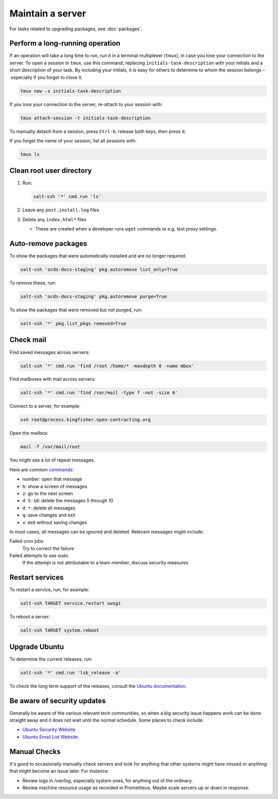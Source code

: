 Maintain a server
=================

For tasks related to upgrading packages, see :doc:`packages`.

.. _tmux:

Perform a long-running operation
--------------------------------

If an operation will take a long time to run, run it in a terminal multiplexer (``tmux``), in case you lose your connection to the server. To open a session in ``tmux``, use this command, replacing ``initials-task-description`` with your initials and a short description of your task. By including your initials, it is easy for others to determine to whom the session belongs – especially if you forget to close it.

.. code-block:: bash

   tmux new -s initials-task-description

If you lose your connection to the server, re-attach to your session with:

.. code-block:: bash

   tmux attach-session -t initials-task-description

To manually detach from a session, press ``Ctrl-b``, release both keys, then press ``d``.

If you forget the name of your session, list all sessions with:

.. code-block:: bash

   tmux ls

Clean root user directory
-------------------------

#. Run:

   .. code-block:: bash

      salt-ssh '*' cmd.run 'ls'

#. Leave any ``post.install.log`` files
#. Delete any ``index.html*`` files

   -  These are created when a developer runs ``wget`` commands to e.g. test proxy settings.

Auto-remove packages
--------------------

To show the packages that were automatically installed and are no longer required:

.. code-block:: bash

   salt-ssh 'ocds-docs-staging' pkg.autoremove list_only=True

To remove these, run:

.. code-block:: bash

   salt-ssh 'ocds-docs-staging' pkg.autoremove purge=True

To show the packages that were removed but not purged, run:

.. code-block:: bash

   salt-ssh '*' pkg.list_pkgs removed=True

Check mail
----------

Find saved messages across servers:

.. code-block:: bash

   salt-ssh '*' cmd.run 'find /root /home/* -maxdepth 0 -name mbox'

Find mailboxes with mail across servers:

.. code-block:: bash

   salt-ssh '*' cmd.run 'find /var/mail -type f -not -size 0'

Connect to a server, for example:

.. code-block:: bash

   ssh root@process.kingfisher.open-contracting.org

Open the mailbox:

.. code-block:: bash

   mail -f /var/mail/root

You might see a lot of repeat messages.

Here are common `commands <http://www.johnkerl.org/doc/mail-how-to.html>`__:

-  number: open that message
-  ``h``: show a screen of messages
-  ``z``: go to the next screen
-  ``d 5-10``: delete the messages 5 through 10
-  ``d *``: delete all messages
-  ``q``: save changes and exit
-  ``x``: exit without saving changes

In most cases, all messages can be ignored and deleted. Relevant messages might include:

Failed cron jobs
   Try to correct the failure
Failed attempts to use sudo
   If the attempt is not attributable to a team member, discuss security measures

Restart services
----------------

To restart a service, run, for example:

.. code-block:: bash

   salt-ssh TARGET service.restart uwsgi

To reboot a server:

.. code-block:: bash

   salt-ssh TARGET system.reboot

Upgrade Ubuntu
--------------

To determine the current releases, run:

.. code-block:: bash

   salt-ssh '*' cmd.run 'lsb_release -a'

To check the long term support of the releases, consult the `Ubuntu documentation <https://ubuntu.com/about/release-cycle>`__.


Be aware of security updates
----------------------------

Generally be aware of the various relevant tech communities, so when a big security issue happens work can be done straight away and it does not wait until the normal schedule. Some places to check include:

* `Ubuntu Security Website <https://usn.ubuntu.com/>`__
* `Ubuntu Email List Website <https://lists.ubuntu.com/archives/ubuntu-security-announce/>`__

Manual Checks
-------------

It's good to occasionally manually check servers and look for anything that other systems might have missed or anything that might become an issue later. For instance:

* Review logs in `/var/log`, especially system ones, for anything out of the ordinary.
* Review machine resource usage as recorded in Prometheus. Maybe scale servers up or down in response.
